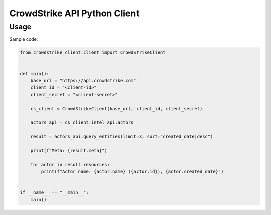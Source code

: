 =============================
CrowdStrike API Python Client
=============================

Usage
-----

Sample code:

.. sourcecode:: python

    from crowdstrike_client.client import CrowdStrikeClient


    def main():
        base_url = "https://api.crowdstrike.com"
        client_id = "<client-id>"
        client_secret = "<client-secret>"

        cs_client = CrowdStrikeClient(base_url, client_id, client_secret)

        actors_api = cs_client.intel_api.actors

        result = actors_api.query_entities(limit=3, sort="created_date|desc")

        print(f"Meta: {result.meta}")

        for actor in result.resources:
            print(f"Actor name: {actor.name} ({actor.id}), {actor.created_date}")


    if __name__ == "__main__":
        main()
